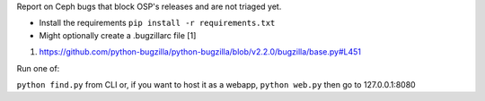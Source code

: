 Report on Ceph bugs that block OSP's releases and are not triaged yet.

- Install the requirements ``pip install -r requirements.txt``
- Might optionally create a .bugzillarc file [1]

1. https://github.com/python-bugzilla/python-bugzilla/blob/v2.2.0/bugzilla/base.py#L451

Run one of:

``python find.py`` from CLI or, if you want to host it as a webapp, ``python web.py`` then go to 127.0.0.1:8080
